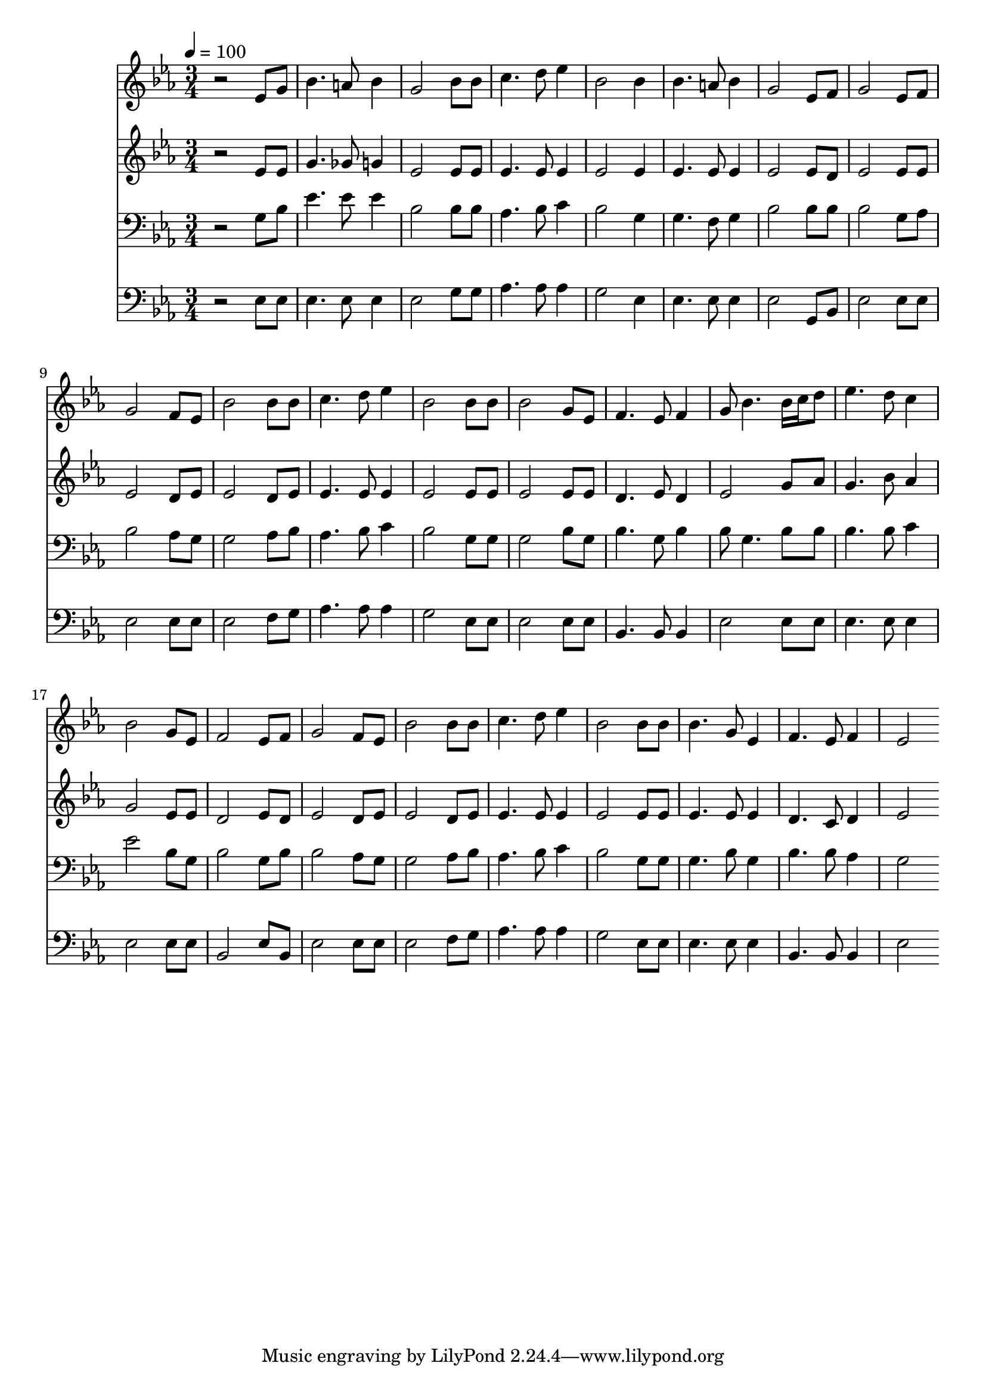 % Lily was here -- automatically converted by c:/Program Files (x86)/LilyPond/usr/bin/midi2ly.py from mid/182.mid
\version "2.14.0"

\layout {
  \context {
    \Voice
    \remove "Note_heads_engraver"
    \consists "Completion_heads_engraver"
    \remove "Rest_engraver"
    \consists "Completion_rest_engraver"
  }
}

trackAchannelA = {


  \key ees \major
    
  \time 3/4 
  

  \key ees \major
  
  \tempo 4 = 100 
  
}

trackA = <<
  \context Voice = voiceA \trackAchannelA
>>


trackBchannelB = \relative c {
  r2 ees'8 g 
  | % 2
  bes4. a8 bes4 
  | % 3
  g2 bes8 bes 
  | % 4
  c4. d8 ees4 
  | % 5
  bes2 bes4 
  | % 6
  bes4. a8 bes4 
  | % 7
  g2 ees8 f 
  | % 8
  g2 ees8 f 
  | % 9
  g2 f8 ees 
  | % 10
  bes'2 bes8 bes 
  | % 11
  c4. d8 ees4 
  | % 12
  bes2 bes8 bes 
  | % 13
  bes2 g8 ees 
  | % 14
  f4. ees8 f4 
  | % 15
  g8 bes4. bes16 c d8 
  | % 16
  ees4. d8 c4 
  | % 17
  bes2 g8 ees 
  | % 18
  f2 ees8 f 
  | % 19
  g2 f8 ees 
  | % 20
  bes'2 bes8 bes 
  | % 21
  c4. d8 ees4 
  | % 22
  bes2 bes8 bes 
  | % 23
  bes4. g8 ees4 
  | % 24
  f4. ees8 f4 
  | % 25
  ees2 
}

trackB = <<
  \context Voice = voiceA \trackBchannelB
>>


trackCchannelB = \relative c {
  r2 ees'8 ees 
  | % 2
  g4. ges8 g4 
  | % 3
  ees2 ees8 ees 
  | % 4
  ees4. ees8 ees4 
  | % 5
  ees2 ees4 
  | % 6
  ees4. ees8 ees4 
  | % 7
  ees2 ees8 d 
  | % 8
  ees2 ees8 ees 
  | % 9
  ees2 d8 ees 
  | % 10
  ees2 d8 ees 
  | % 11
  ees4. ees8 ees4 
  | % 12
  ees2 ees8 ees 
  | % 13
  ees2 ees8 ees 
  | % 14
  d4. ees8 d4 
  | % 15
  ees2 g8 aes 
  | % 16
  g4. bes8 aes4 
  | % 17
  g2 ees8 ees 
  | % 18
  d2 ees8 d 
  | % 19
  ees2 d8 ees 
  | % 20
  ees2 d8 ees 
  | % 21
  ees4. ees8 ees4 
  | % 22
  ees2 ees8 ees 
  | % 23
  ees4. ees8 ees4 
  | % 24
  d4. c8 d4 
  | % 25
  ees2 
}

trackC = <<
  \context Voice = voiceA \trackCchannelB
>>


trackDchannelB = \relative c {
  r2 g'8 bes 
  | % 2
  ees4. ees8 ees4 
  | % 3
  bes2 bes8 bes 
  | % 4
  aes4. bes8 c4 
  | % 5
  bes2 g4 
  | % 6
  g4. f8 g4 
  | % 7
  bes2 bes8 bes 
  | % 8
  bes2 g8 aes 
  | % 9
  bes2 aes8 g 
  | % 10
  g2 aes8 bes 
  | % 11
  aes4. bes8 c4 
  | % 12
  bes2 g8 g 
  | % 13
  g2 bes8 g 
  | % 14
  bes4. g8 bes4 
  | % 15
  bes8 g4. bes8 bes 
  | % 16
  bes4. bes8 c4 
  | % 17
  ees2 bes8 g 
  | % 18
  bes2 g8 bes 
  | % 19
  bes2 aes8 g 
  | % 20
  g2 aes8 bes 
  | % 21
  aes4. bes8 c4 
  | % 22
  bes2 g8 g 
  | % 23
  g4. bes8 g4 
  | % 24
  bes4. bes8 aes4 
  | % 25
  g2 
}

trackD = <<

  \clef bass
  
  \context Voice = voiceA \trackDchannelB
>>


trackEchannelB = \relative c {
  r2 ees8 ees 
  | % 2
  ees4. ees8 ees4 
  | % 3
  ees2 g8 g 
  | % 4
  aes4. aes8 aes4 
  | % 5
  g2 ees4 
  | % 6
  ees4. ees8 ees4 
  | % 7
  ees2 g,8 bes 
  | % 8
  ees2 ees8 ees 
  | % 9
  ees2 ees8 ees 
  | % 10
  ees2 f8 g 
  | % 11
  aes4. aes8 aes4 
  | % 12
  g2 ees8 ees 
  | % 13
  ees2 ees8 ees 
  | % 14
  bes4. bes8 bes4 
  | % 15
  ees2 ees8 ees 
  | % 16
  ees4. ees8 ees4 
  | % 17
  ees2 ees8 ees 
  | % 18
  bes2 ees8 bes 
  | % 19
  ees2 ees8 ees 
  | % 20
  ees2 f8 g 
  | % 21
  aes4. aes8 aes4 
  | % 22
  g2 ees8 ees 
  | % 23
  ees4. ees8 ees4 
  | % 24
  bes4. bes8 bes4 
  | % 25
  ees2 
}

trackE = <<

  \clef bass
  
  \context Voice = voiceA \trackEchannelB
>>


\score {
  <<
    \context Staff=trackB \trackA
    \context Staff=trackB \trackB
    \context Staff=trackC \trackA
    \context Staff=trackC \trackC
    \context Staff=trackD \trackA
    \context Staff=trackD \trackD
    \context Staff=trackE \trackA
    \context Staff=trackE \trackE
  >>
  \layout {}
  \midi {}
}
